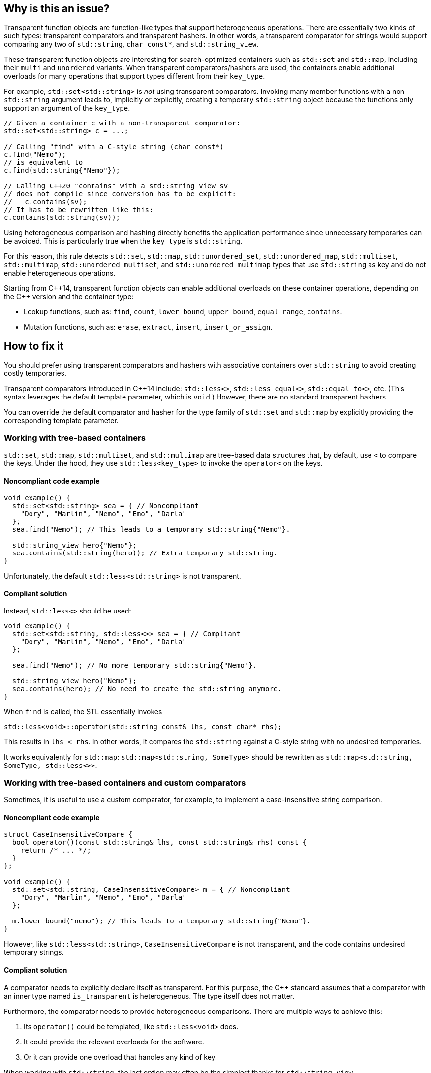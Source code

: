 == Why is this an issue?

Transparent function objects are function-like types that support heterogeneous operations. There are essentially two kinds of such types: transparent comparators and transparent hashers. In other words, a transparent comparator for strings would support comparing any two of `std::string`, ``++char const*++``, and ``++std::string_view++``.

These transparent function objects are interesting for search-optimized containers such as `std::set` and `std::map`, including their `multi` and `unordered` variants. When transparent comparators/hashers are used, the containers enable additional overloads for many operations that support types different from their ``++key_type++``.

For example, `std::set<std::string>` is _not_ using transparent comparators. Invoking many member functions with a non-`std::string` argument leads to, implicitly or explicitly, creating a temporary `std::string` object because the functions only support an argument of the ``++key_type++``.

[source,cpp]
----
// Given a container c with a non-transparent comparator:
std::set<std::string> c = ...;

// Calling "find" with a C-style string (char const*)
c.find("Nemo");
// is equivalent to
c.find(std::string{"Nemo"});

// Calling C++20 "contains" with a std::string_view sv
// does not compile since conversion has to be explicit:
//   c.contains(sv);
// It has to be rewritten like this:
c.contains(std::string(sv));
----

Using heterogeneous comparison and hashing directly benefits the application performance since unnecessary temporaries can be avoided. This is particularly true when the ``++key_type++`` is `std::string`.

For this reason, this rule detects `std::set`, `std::map`, ``++std::unordered_set++``, ``++std::unordered_map++``, `std::multiset`, `std::multimap`, ``++std::unordered_multiset++``, and ``++std::unordered_multimap++`` types that use `std::string` as key and do not enable heterogeneous operations.

// We do not pedantically list the version of C++ that enables these overloads because there are too many combinations of type/function, and it is expected that newer standards will simply make this worse.
Starting from {cpp}14, transparent function objects can enable additional overloads on these container operations, depending on the {cpp} version and the container type:

* Lookup functions, such as: `find`, `count`, ``++lower_bound++``, ``++upper_bound++``, ``++equal_range++``, `contains`.
* Mutation functions, such as: `erase`, `extract`, `insert`, ``++insert_or_assign++``.

== How to fix it

You should prefer using transparent comparators and hashers with associative containers over `std::string` to avoid creating costly temporaries.

Transparent comparators introduced in {cpp}14 include: `std::less<>`, ``++std::less_equal<>++``, ``++std::equal_to<>++``, etc. (This syntax leverages the default template parameter, which is `void`.) However, there are no standard transparent hashers.

You can override the default comparator and hasher for the type family of `std::set` and `std::map` by explicitly providing the corresponding template parameter.

=== Working with tree-based containers

`std::set`, `std::map`, `std::multiset`, and `std::multimap` are tree-based data structures that, by default, use `<` to compare the keys. Under the hood, they use `std::less<key_type>` to invoke the `operator<` on the keys.

==== Noncompliant code example

[source,cpp,diff-id=1,diff-type=noncompliant]
----
void example() {
  std::set<std::string> sea = { // Noncompliant
    "Dory", "Marlin", "Nemo", "Emo", "Darla"
  };
  sea.find("Nemo"); // This leads to a temporary std::string{"Nemo"}.

  std::string_view hero{"Nemo"};
  sea.contains(std::string(hero)); // Extra temporary std::string.
}
----

Unfortunately, the default `std::less<std::string>` is not transparent.

==== Compliant solution

Instead, `std::less<>` should be used:

[source,cpp,diff-id=1,diff-type=compliant]
----
void example() {
  std::set<std::string, std::less<>> sea = { // Compliant
    "Dory", "Marlin", "Nemo", "Emo", "Darla"
  };

  sea.find("Nemo"); // No more temporary std::string{"Nemo"}.

  std::string_view hero{"Nemo"};
  sea.contains(hero); // No need to create the std::string anymore.
}
----

When `find` is called, the STL essentially invokes

[source,cpp]
----
std::less<void>::operator(std::string const& lhs, const char* rhs);
----

This results in `lhs < rhs`. In other words, it compares the `std::string` against a C-style string with no undesired temporaries.

It works equivalently for `std::map`: `std::map<std::string, SomeType>` should be rewritten as `std::map<std::string, SomeType, std::less<>>`.

=== Working with tree-based containers and custom comparators

Sometimes, it is useful to use a custom comparator, for example, to implement a case-insensitive string comparison.

==== Noncompliant code example

[source,cpp,diff-id=2,diff-type=noncompliant]
----
struct CaseInsensitiveCompare {
  bool operator()(const std::string& lhs, const std::string& rhs) const {
    return /* ... */;
  }
};

void example() {
  std::set<std::string, CaseInsensitiveCompare> m = { // Noncompliant
    "Dory", "Marlin", "Nemo", "Emo", "Darla"
  };

  m.lower_bound("nemo"); // This leads to a temporary std::string{"Nemo"}.
}
----

However, like `std::less<std::string>`, `CaseInsensitiveCompare` is not transparent, and the code contains undesired temporary strings.

==== Compliant solution

A comparator needs to explicitly declare itself as transparent. For this purpose, the {cpp} standard assumes that a comparator with an inner type named `is_transparent` is heterogeneous. The type itself does not matter.

Furthermore, the comparator needs to provide heterogeneous comparisons. There are multiple ways to achieve this:

. Its `operator()` could be templated, like `std::less<void>` does.
. It could provide the relevant overloads for the software.
. Or it can provide one overload that handles any kind of key.

When working with `std::string`, the last option may often be the simplest thanks for `std::string_view`.

Combining the two, we can improve the example as follows:

[source,cpp,diff-id=2,diff-type=compliant]
----
struct CaseInsensitiveCompare {
  using is_transparent = void; // Enables heterogeneous operations.

  bool operator()(const std::string_view& lhs, const std::string_view& rhs) const {
    return /* ... */;
  }
};

void example() {
  std::set<std::string, CaseInsensitiveCompare> m = { // Compliant
    "Dory", "Marlin", "Nemo", "Emo", "Darla"
  };

  m.lower_bound("nemo"); // No more temporary std::string{"nemo"}.
}
----

=== Working with hash-based containers

`std::unordered_set`, `std::unordered_map`, `std::unordered_multiset`, and `std::unordered_multimap` are hash-based data structures that, by default, use `std::hash<key_type>` to compute the hash of a key, and `==` to compare the keys. Under the hood, they use `std::equals_to<key_type>` to invoke the `operator==` on the keys.

{cpp}20 extends support for heterogeneous operations to these unordered associative containers: they provide additional overloads when the equality functor and the hasher are both transparent.

==== Noncompliant code example

[source,cpp,diff-id=3,diff-type=noncompliant]
----
void example() {
  std::unordered_set<std::string> sea = { // Noncompliant
    "Dory", "Marlin", "Nemo", "Emo", "Darla"
  };

  sea.erase("Darla"); // This leads to a temporary std::string{"Darla"}.
}
----

==== Compliant solution

{cpp}14 provides transparent equality functors in the form ``++std::equal_to<>++``. However, there is no standard transparent hasher object.

You can apply the same strategies to create custom hashers as the ones presented above for custom comparators. When the key is `std::string`, you can essentially leverage ``++std::string_view++`` and the implementation of `std::hash` for this lightweight type:

[source,cpp,diff-id=3,diff-type=compliant]
----
struct StringHash {
  using is_transparent = void; // Enables heterogeneous operations.

  std::size_t operator()(std::string_view sv) const {
    std::hash<std::string_view> hasher;
    return hasher(sv);
  }
};

void example() {
  std::unordered_set<std::string, StringHash, std::equal_to<>> sea = { // Compliant
    "Dory", "Marlin", "Nemo", "Emo", "Darla"
  };

  sea.erase("Darla"); // No more temporary std::string{"Darla"}.
}
----

Finally, working with a custom equality comparator for hash-based containers is similar.

=== Pitfalls

Transparent comparators/hashers are strongly discouraged when used with types that are not directly comparable as it will lead to the creation of ``++O(log(container.size()))++`` temporaries with lookup functions such as ``++find++``, ``++count++``, ``++lower_bound++``, ...

For example, in the example above, if `CaseInsensitiveCompare` had the inner type ``++is_transparent++`` and its `operator()` took ``std::string``s are arguments, each comparison would create a temporary `std::string`. This would be worse than the original version, which creates only one temporary object.

The standard comparator types existed before {cpp}14, but their type parameter had to be provided. {cpp}14 introduced a default value for the template parameter, `void`, alongside a template specialization that is the transparent comparator. Therefore, when creating an object of such type, it is essential to write ``++std::less<>++`` and not ``++std::less<std::string>++``, for example.

---

== Resources

=== Documentation

* {cpp} reference - https://en.cppreference.com/w/cpp/utility/functional#Transparent_function_objects[Transparent function objects]
* {cpp} reference - https://en.cppreference.com/w/cpp/utility/functional/less_void[`std::less<void>`]
* {cpp} reference - https://en.cppreference.com/w/cpp/utility/functional/equal_to_void[``++std::equal_to<void>++``]
* {cpp} reference - https://en.cppreference.com/w/cpp/utility/hash[`std::hash`]
* {cpp} reference - https://en.cppreference.com/w/cpp/container/set[`std::set`]
* {cpp} reference - https://en.cppreference.com/w/cpp/container/map[`std::map`]
* {cpp} reference - https://en.cppreference.com/w/cpp/container/unordered_set[``++std::unordered_set++``]
* {cpp} reference - https://en.cppreference.com/w/cpp/container/unordered_map[``++std::unordered_map++``]
* {cpp} reference - https://en.cppreference.com/w/cpp/string/basic_string_view[``++std::string_view++``]

// Multimap versions and std::string are not linked because they are rarely used or well-known.

=== Related rules

* S6021 Heterogeneous sorted containers should only be used with types that support heterogeneous comparison

